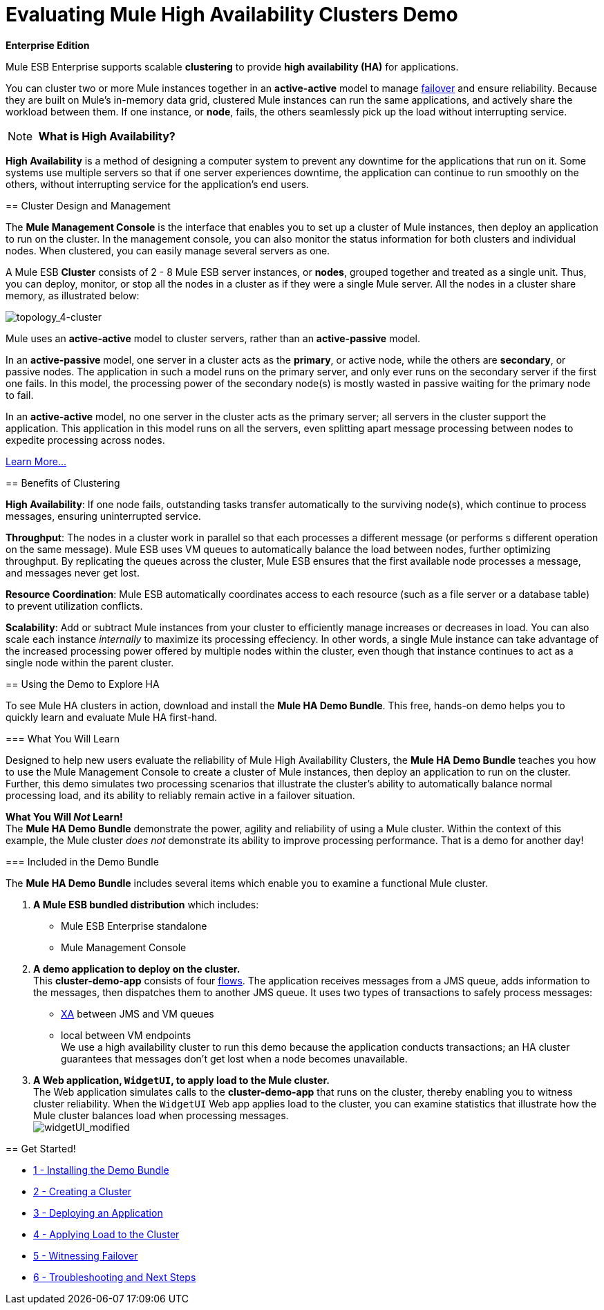 = Evaluating Mule High Availability Clusters Demo

*Enterprise Edition*

Mule ESB Enterprise supports scalable *clustering* to provide *high availability (HA)* for applications.

You can cluster two or more Mule instances together in an *active-active* model to manage http://en.wikipedia.org/wiki/Failover[failover] and ensure reliability. Because they are built on Mule’s in-memory data grid, clustered Mule instances can run the same applications, and actively share the workload between them. If one instance, or *node*, fails, the others seamlessly pick up the load without interrupting service.

[NOTE]
 *What is High Availability?*

*High Availability* is a method of designing a computer system to prevent any downtime for the applications that run on it. Some systems use multiple servers so that if one server experiences downtime, the application can continue to run smoothly on the others, without interrupting service for the application’s end users.
====
== Cluster Design and Management

The *Mule Management Console* is the interface that enables you to set up a cluster of Mule instances, then deploy an application to run on the cluster. In the management console, you can also monitor the status information for both clusters and individual nodes. When clustered, you can easily manage several servers as one.

A Mule ESB *Cluster* consists of 2 - 8 Mule ESB server instances, or *nodes*, grouped together and treated as a single unit. Thus, you can deploy, monitor, or stop all the nodes in a cluster as if they were a single Mule server. All the nodes in a cluster share memory, as illustrated below: 

image:topology_4-cluster.png[topology_4-cluster]

Mule uses an *active-active* model to cluster servers, rather than an *active-passive* model.

In an *active-passive* model, one server in a cluster acts as the *primary*, or active node, while the others are *secondary*, or passive nodes. The application in such a model runs on the primary server, and only ever runs on the secondary server if the first one fails. In this model, the processing power of the secondary node(s) is mostly wasted in passive waiting for the primary node to fail.

In an *active-active* model, no one server in the cluster acts as the primary server; all servers in the cluster support the application. This application in this model runs on all the servers, even splitting apart message processing between nodes to expedite processing across nodes.

link:/mule-user-guide/v/3.4/mule-high-availability-ha-clusters[Learn More...]

== Benefits of Clustering

*High Availability*: If one node fails, outstanding tasks transfer automatically to the surviving node(s), which continue to process messages, ensuring uninterrupted service.

*Throughput*: The nodes in a cluster work in parallel so that each processes a different message (or performs s different operation on the same message). Mule ESB uses VM queues to automatically balance the load between nodes, further optimizing throughput. By replicating the queues across the cluster, Mule ESB ensures that the first available node processes a message, and messages never get lost.

*Resource Coordination*: Mule ESB automatically coordinates access to each resource (such as a file server or a database table) to prevent utilization conflicts.

*Scalability*: Add or subtract Mule instances from your cluster to efficiently manage increases or decreases in load. You can also scale each instance _internally_ to maximize its processing effeciency. In other words, a single Mule instance can take advantage of the increased processing power offered by multiple nodes within the cluster, even though that instance continues to act as a single node within the parent cluster.

== Using the Demo to Explore HA

To see Mule HA clusters in action, download and install the *Mule HA Demo Bundle*. This free, hands-on demo helps you to quickly learn and evaluate Mule HA first-hand.

=== What You Will Learn

Designed to help new users evaluate the reliability of Mule High Availability Clusters, the *Mule HA Demo Bundle* teaches you how to use the Mule Management Console to create a cluster of Mule instances, then deploy an application to run on the cluster. Further, this demo simulates two processing scenarios that illustrate the cluster’s ability to automatically balance normal processing load, and its ability to reliably remain active in a failover situation.

*What You Will _Not_ Learn!* +
 The *Mule HA Demo Bundle* demonstrate the power, agility and reliability of using a Mule cluster. Within the context of this example, the Mule cluster _does not_ demonstrate its ability to improve processing performance. That is a demo for another day!

=== Included in the Demo Bundle

The *Mule HA Demo Bundle* includes several items which enable you to examine a functional Mule cluster.

. *A Mule ESB bundled distribution* which includes:
* Mule ESB Enterprise standalone
* Mule Management Console
. *A demo application to deploy on the cluster.* +
 This *cluster-demo-app* consists of four link:/mule-user-guide/v/3.4/mule-application-architecture[flows]. The application receives messages from a JMS queue, adds information to the messages, then dispatches them to another JMS queue. It uses two types of transactions to safely process messages:
* http://en.wikipedia.org/wiki/X/Open_XA[XA] between JMS and VM queues
* local between VM endpoints +
 We use a high availability cluster to run this demo because the application conducts transactions; an HA cluster guarantees that messages don’t get lost when a node becomes unavailable.
. *A Web application, `WidgetUI`, to apply load to the Mule cluster.* +
 The Web application simulates calls to the *cluster-demo-app* that runs on the cluster, thereby enabling you to witness cluster reliability. When the `WidgetUI` Web app applies load to the cluster, you can examine statistics that illustrate how the Mule cluster balances load when processing messages. +
 image:widgetUI_modified.png[widgetUI_modified] +

== Get Started!

* link:/mule-user-guide/v/3.4/1-installing-the-demo-bundle[1 - Installing the Demo Bundle]
* link:/mule-user-guide/v/3.4/2-creating-a-cluster[2 - Creating a Cluster]
* link:/mule-user-guide/v/3.4/3-deploying-an-application[3 - Deploying an Application]
* link:/mule-user-guide/v/3.4/4-applying-load-to-the-cluster[4 - Applying Load to the Cluster]
* link:/mule-user-guide/v/3.4/5-witnessing-failover[5 - Witnessing Failover]
* link:/mule-user-guide/v/3.4/6-troubleshooting-and-next-steps[6 - Troubleshooting and Next Steps]
